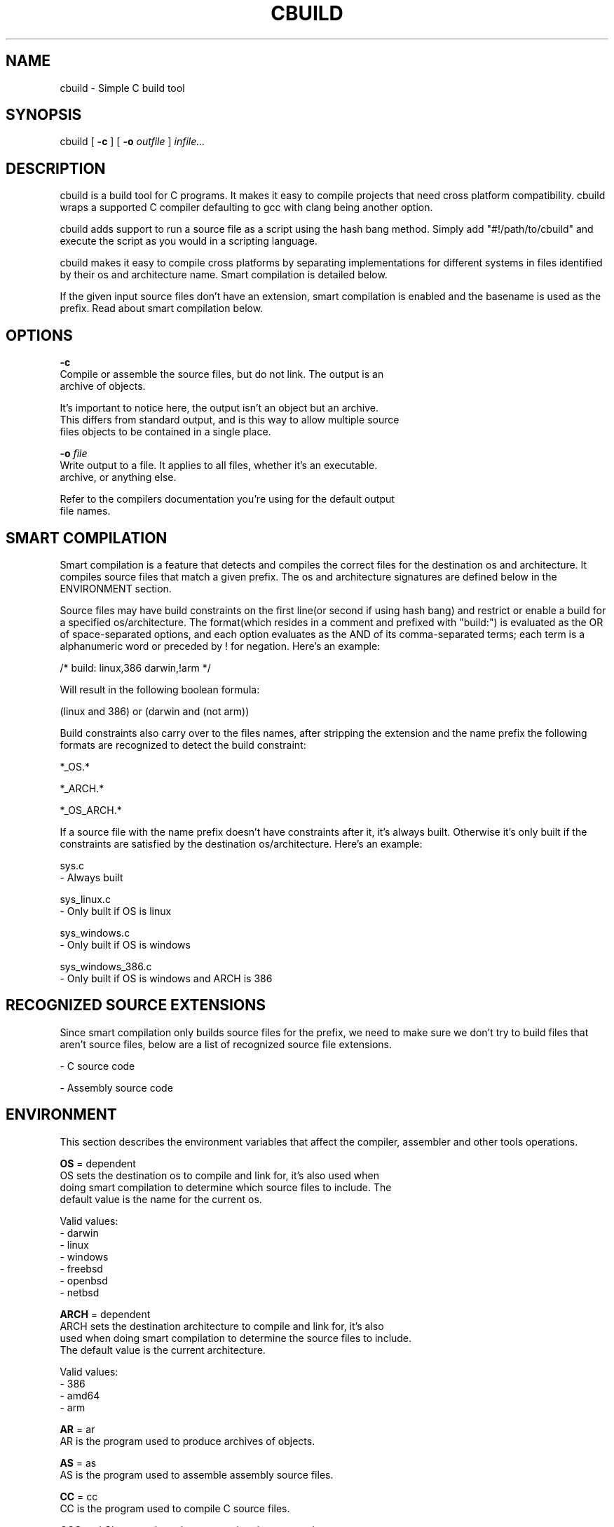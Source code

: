 .TH CBUILD "1" "2014" "" ""

.SH NAME
cbuild \- Simple C build tool

.SH SYNOPSIS
cbuild [
.B -c
] [
.B -o
.I outfile
]
.I infile...

.SH DESCRIPTION
cbuild is a build tool for C programs. It makes it easy to compile projects
that need cross platform compatibility. cbuild wraps a supported C compiler
defaulting to gcc with clang being another option.

cbuild adds support to run a source file as a script using the hash bang method.
Simply add "#!/path/to/cbuild" and execute the script as you would in a scripting
language.

cbuild makes it easy to compile cross platforms by separating implementations for
different systems in files identified by their os and architecture name. Smart
compilation is detailed below.

If the given input source files don't have an extension, smart compilation is
enabled and the basename is used as the prefix. Read about smart compilation
below.

.SH OPTIONS
.B -c
    Compile or assemble the source files, but do not link. The output is an
    archive of objects.

    It's important to notice here, the output isn't an object but an archive.
    This differs from standard output, and is this way to allow multiple source
    files objects to be contained in a single place.

.B -o
.I file
    Write output to a file. It applies to all files, whether it's an executable.
    archive, or anything else.

    Refer to the compilers documentation you're using for the default output
    file names.

.SH SMART COMPILATION
Smart compilation is a feature that detects and compiles the correct files for
the destination os and architecture. It compiles source files that match a
given prefix. The os and architecture signatures are defined below in the
ENVIRONMENT section.

Source files may have build constraints on the first line(or second if using
hash bang) and restrict or enable a build for a specified os/architecture.
The format(which resides in a comment and prefixed with "build:") is evaluated
as the OR of space-separated options, and each option evaluates as the AND of
its comma-separated terms; each term is a alphanumeric word or preceded by ! for
negation. Here's an example:

/* build: linux,386 darwin,!arm */

Will result in the following boolean formula:

(linux and 386) or (darwin and (not arm))

Build constraints also carry over to the files names, after stripping the
extension and the name prefix the following formats are recognized to detect
the build constraint:

*_OS.*

*_ARCH.*

*_OS_ARCH.*

If a source file with the name prefix doesn't have constraints after it, it's
always built. Otherwise it's only built if the constraints are satisfied by the
destination os/architecture. Here's an example:

sys.c
  - Always built

sys_linux.c
  - Only built if OS is linux

sys_windows.c
  - Only built if OS is windows

sys_windows_386.c
  - Only built if OS is windows and ARCH is 386

.SH RECOGNIZED SOURCE EXTENSIONS
Since smart compilation only builds source files for the prefix, we need to make
sure we don't try to build files that aren't source files, below are a list of
recognized source file extensions.

\.c
  - C source code

\.s
\.asm
  - Assembly source code

.SH ENVIRONMENT
This section describes the environment variables that affect the compiler,
assembler and other tools operations.

.B OS
= dependent
    OS sets the destination os to compile and link for, it's also used when
    doing smart compilation to determine which source files to include. The
    default value is the name for the current os.

    Valid values:
      - darwin
      - linux
      - windows
      - freebsd
      - openbsd
      - netbsd

.B ARCH
= dependent
    ARCH sets the destination architecture to compile and link for, it's also
    used when doing smart compilation to determine the source files to include.
    The default value is the current architecture.

    Valid values:
      - 386
      - amd64
      - arm

.B AR
= ar
    AR is the program used to produce archives of objects.

.B AS
= as
    AS is the program used to assemble assembly source files.

.B CC
= cc
    CC is the program used to compile C source files.

    GCC and Clang are the only supported options currently.

.B CPP
= "$(CC) -E"
    CPP is the program used to print preprocessor output for a file.

.B ARFLAGS
= rv
    Flags to give to AR.

.B ASFLAGS
    Flags to give to AS.

.B CFLAGS
    Flags to give to CC.

.B CPPFLAGS
    Flags to give to CPP and CC.

.B LDFLAGS
    Flags to give to CC when invoking the linker. Libraries(-llib) should be
    added to LDLIBS variable instead.

.B LDLIBS
    Flags to give to CC when invoking the linker. Libraries(-llib) should be
    given here to ensure correct placement, since they're required to be placed
    in a specific position in common compilers.
